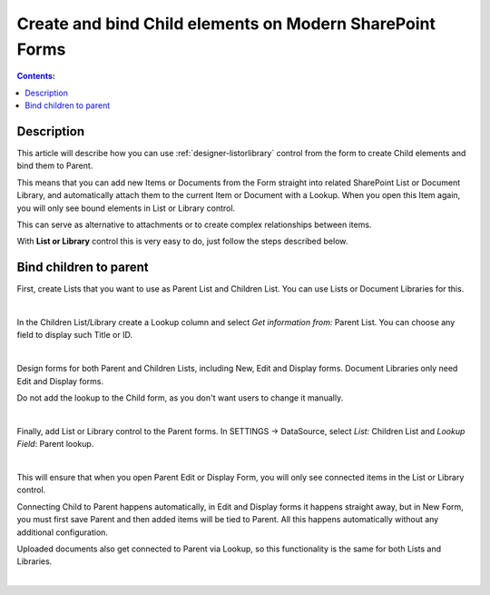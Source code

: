 Create and bind Child elements on Modern SharePoint Forms
============================================================

.. contents:: Contents:
 :local:
 :depth: 1

Description
--------------------------------------------------
This article will describe how you can use :ref:`designer-listorlibrary` control from the form to create Child elements and bind them to Parent.

This means that you can add new Items or Documents from the Form straight into related SharePoint List or Document Library, 
and automatically attach them to the current Item or Document with a Lookup. When you open this Item again, you will only see bound elements in List or Library control. 

This can serve as alternative to attachments or to create complex relationships between items. 

With **List or Library** control this is very easy to do, just follow the steps described below.

Bind children to parent
--------------------------------------------------
First, create Lists that you want to use as Parent List and Children List. You can use Lists or Document Libraries for this.

.. image:: ../images/how-to/child-parent-form/lists.png
   :alt: Parent and Children Lists

|

In the Children List/Library create a Lookup column and select *Get information from:* Parent List. You can choose any field to display such Title or ID.

.. image:: ../images/how-to/child-parent-form/lookup.png
   :alt: Parent and Children Lists

|

Design forms for both Parent and Children Lists, including New, Edit and Display forms. Document Libraries only need Edit and Display forms.
   
Do not add the lookup to the Child form, as you don't want users to change it manually.

.. image:: ../images/how-to/child-parent-form/parentform.png
   :alt: Parent Form

|

Finally, add List or Library control to the Parent forms. In SETTINGS → DataSource, select *List:* Children List and *Lookup Field*: Parent lookup.

.. image:: ../images/how-to/child-parent-form/datasource.png
   :alt: Data Source configuration

|

This will ensure that when you open Parent Edit or Display Form, you will only see connected items in the List or Library control.

Connecting Child to Parent happens automatically, in Edit and Display forms it happens straight away, but in New Form, 
you must first save Parent and then added items will be tied to Parent. All this happens automatically without any additional configuration.

Uploaded documents also get connected to Parent via Lookup, so this functionality is the same for both Lists and Libraries.

.. image:: ../images/how-to/child-parent-form/result.png
   :alt: Parent Form with Children

|